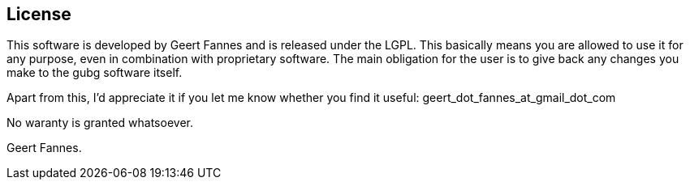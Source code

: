 == License

This software is developed by Geert Fannes and is released under the LGPL. This basically means you are allowed to use it for any purpose, even in combination with proprietary software. The main obligation for the user is to give back any changes you make to the gubg software itself.

Apart from this, I'd appreciate it if you let me know whether you find it useful: geert_dot_fannes_at_gmail_dot_com

No waranty is granted whatsoever.

Geert Fannes.
